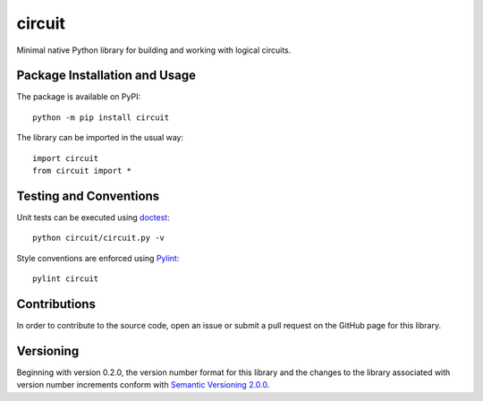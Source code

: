 =======
circuit
=======

Minimal native Python library for building and working with logical circuits.

|pypi| |travis|

.. |pypi| image:: https://badge.fury.io/py/circuit.svg
   :target: https://badge.fury.io/py/circuit
   :alt: PyPI version and link.

.. |travis| image:: https://travis-ci.com/reity/circuit.svg?branch=master
    :target: https://travis-ci.com/reity/circuit

Package Installation and Usage
------------------------------
The package is available on PyPI::

    python -m pip install circuit

The library can be imported in the usual way::

    import circuit
    from circuit import *

Testing and Conventions
-----------------------

Unit tests can be executed using `doctest <https://docs.python.org/3/library/doctest.html>`_::

    python circuit/circuit.py -v

Style conventions are enforced using `Pylint <https://www.pylint.org/>`_::

    pylint circuit

Contributions
-------------
In order to contribute to the source code, open an issue or submit a pull request on the GitHub page for this library.

Versioning
----------
Beginning with version 0.2.0, the version number format for this library and the changes to the library associated with version number increments conform with `Semantic Versioning 2.0.0 <https://semver.org/#semantic-versioning-200>`_.
